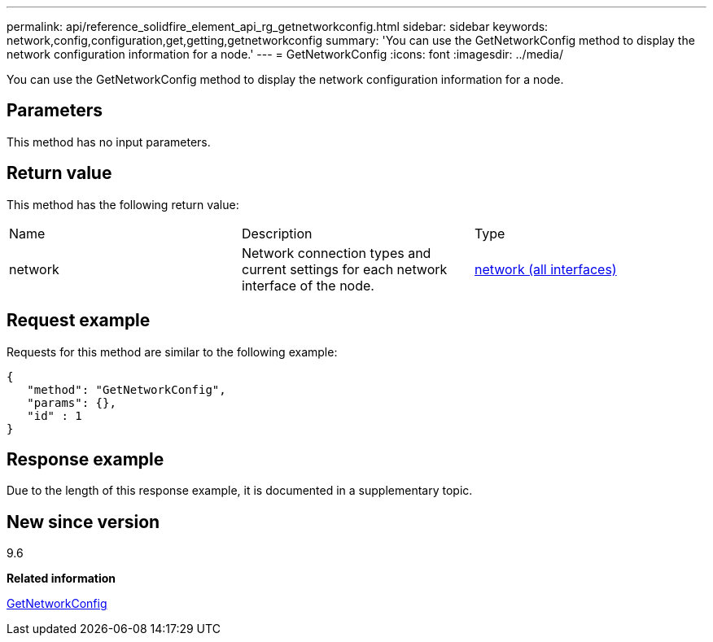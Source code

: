 ---
permalink: api/reference_solidfire_element_api_rg_getnetworkconfig.html
sidebar: sidebar
keywords: network,config,configuration,get,getting,getnetworkconfig
summary: 'You can use the GetNetworkConfig method to display the network configuration information for a node.'
---
= GetNetworkConfig
:icons: font
:imagesdir: ../media/

[.lead]
You can use the GetNetworkConfig method to display the network configuration information for a node.

== Parameters

This method has no input parameters.

== Return value

This method has the following return value:

|===
| Name| Description| Type
a|
network
a|
Network connection types and current settings for each network interface of the node.
a|
xref:reference_solidfire_element_api_rg_network_all_interfaces.adoc[network (all interfaces)]
|===

== Request example

Requests for this method are similar to the following example:

----
{
   "method": "GetNetworkConfig",
   "params": {},
   "id" : 1
}
----

== Response example

Due to the length of this response example, it is documented in a supplementary topic.

== New since version

9.6

*Related information*

xref:reference_solidfire_element_api_rg_response_example_getnetworkconfig.adoc[GetNetworkConfig]
